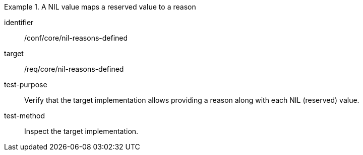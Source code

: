 [abstract_test]
.A NIL value maps a reserved value to a reason
====
[%metadata]
identifier:: /conf/core/nil-reasons-defined

target:: /req/core/nil-reasons-defined

test-purpose:: Verify that the target implementation allows providing a reason along with each NIL (reserved) value.

test-method:: Inspect the target implementation.
====
